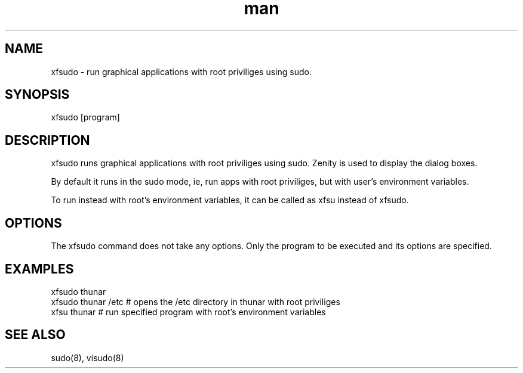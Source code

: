 .\" Manpage for xfsudo.
.\" Contact aaditya_gnulinux@zoho.com.

.TH man 8 "10 May 2015" "0.6" "xfsudo man page"

.SH NAME
xfsudo \- run graphical applications with root priviliges using sudo.

.SH SYNOPSIS
xfsudo [program]

.SH DESCRIPTION
xfsudo runs graphical applications with root priviliges using sudo.
Zenity is used to display the dialog boxes.

By default it runs in the sudo mode, ie, run apps with root priviliges, 
but with user's environment variables.

To run instead with root's environment variables, it can be called as
xfsu instead of xfsudo.

.SH OPTIONS
The xfsudo command does not take any options. 
Only the program to be executed and its options are specified.

.SH EXAMPLES
.nf
xfsudo thunar
xfsudo thunar /etc  # opens the /etc directory in thunar with root priviliges
xfsu thunar  # run specified program with root's environment variables
.fn
.SH SEE ALSO
sudo(8), visudo(8)
